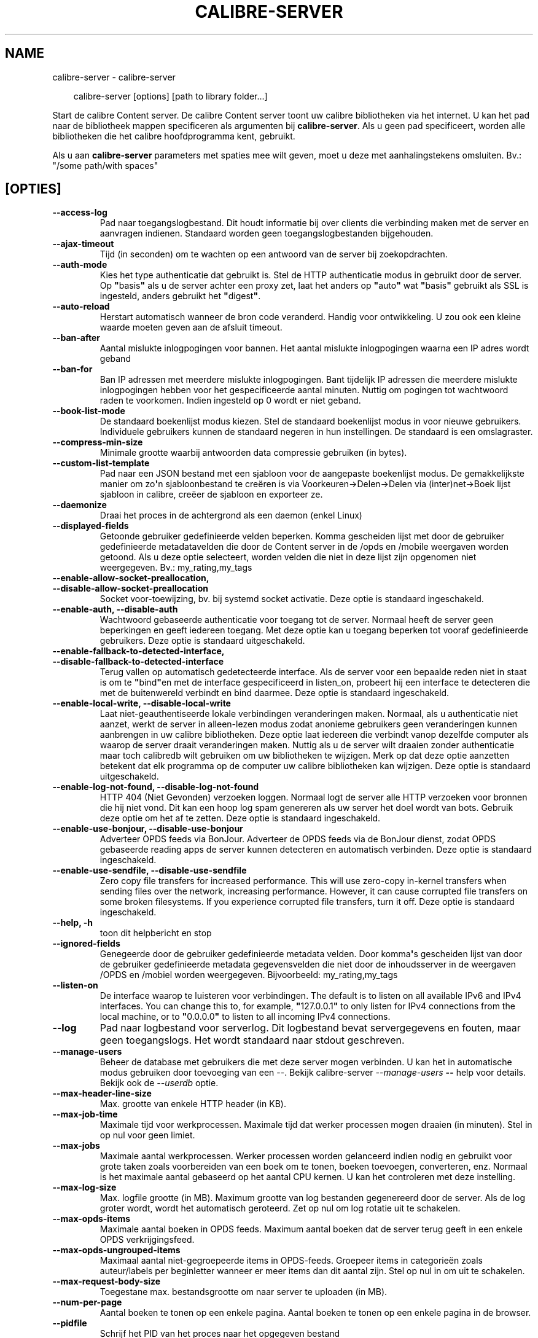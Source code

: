 .\" Man page generated from reStructuredText.
.
.
.nr rst2man-indent-level 0
.
.de1 rstReportMargin
\\$1 \\n[an-margin]
level \\n[rst2man-indent-level]
level margin: \\n[rst2man-indent\\n[rst2man-indent-level]]
-
\\n[rst2man-indent0]
\\n[rst2man-indent1]
\\n[rst2man-indent2]
..
.de1 INDENT
.\" .rstReportMargin pre:
. RS \\$1
. nr rst2man-indent\\n[rst2man-indent-level] \\n[an-margin]
. nr rst2man-indent-level +1
.\" .rstReportMargin post:
..
.de UNINDENT
. RE
.\" indent \\n[an-margin]
.\" old: \\n[rst2man-indent\\n[rst2man-indent-level]]
.nr rst2man-indent-level -1
.\" new: \\n[rst2man-indent\\n[rst2man-indent-level]]
.in \\n[rst2man-indent\\n[rst2man-indent-level]]u
..
.TH "CALIBRE-SERVER" "1" "december 20, 2024" "7.23.0" "calibre"
.SH NAME
calibre-server \- calibre-server
.INDENT 0.0
.INDENT 3.5
.sp
.EX
calibre\-server [options] [path to library folder...]
.EE
.UNINDENT
.UNINDENT
.sp
Start de calibre Content server. De calibre Content server toont uw
calibre bibliotheken via het internet. U kan het pad naar de bibliotheek
mappen specificeren als argumenten bij \fBcalibre\-server\fP\&. Als u geen pad specificeert,
worden alle bibliotheken die het calibre hoofdprogramma kent, gebruikt.
.sp
Als u aan \fBcalibre\-server\fP parameters met spaties mee wilt geven, moet u deze met aanhalingstekens omsluiten. Bv.: \(dq/some path/with spaces\(dq
.SH [OPTIES]
.INDENT 0.0
.TP
.B \-\-access\-log
Pad naar toegangslogbestand. Dit houdt informatie bij over clients die verbinding maken met de server en aanvragen indienen. Standaard worden geen toegangslogbestanden bijgehouden.
.UNINDENT
.INDENT 0.0
.TP
.B \-\-ajax\-timeout
Tijd (in seconden) om te wachten op een antwoord van de server bij zoekopdrachten.
.UNINDENT
.INDENT 0.0
.TP
.B \-\-auth\-mode
Kies het type authenticatie dat gebruikt is.        Stel de HTTP authenticatie modus in gebruikt door de server. Op \fB\(dq\fPbasis\fB\(dq\fP als u de server achter een proxy zet, laat het anders op \fB\(dq\fPauto\fB\(dq\fP wat \fB\(dq\fPbasis\fB\(dq\fP gebruikt als SSL is ingesteld, anders gebruikt het \fB\(dq\fPdigest\fB\(dq\fP\&.
.UNINDENT
.INDENT 0.0
.TP
.B \-\-auto\-reload
Herstart automatisch wanneer de bron code veranderd. Handig voor ontwikkeling. U zou ook een kleine waarde moeten geven aan de afsluit timeout.
.UNINDENT
.INDENT 0.0
.TP
.B \-\-ban\-after
Aantal mislukte inlogpogingen voor bannen.  Het aantal mislukte inlogpogingen waarna een IP adres wordt geband
.UNINDENT
.INDENT 0.0
.TP
.B \-\-ban\-for
Ban IP adressen met meerdere mislukte inlogpogingen.        Bant tijdelijk IP adressen die meerdere mislukte inlogpogingen hebben voor het gespecificeerde aantal minuten. Nuttig om pogingen tot wachtwoord raden te voorkomen. Indien ingesteld op 0 wordt er niet geband.
.UNINDENT
.INDENT 0.0
.TP
.B \-\-book\-list\-mode
De standaard boekenlijst modus kiezen.      Stel de standaard boekenlijst modus in voor nieuwe gebruikers. Individuele gebruikers kunnen de standaard negeren in hun instellingen. De standaard is een omslagraster.
.UNINDENT
.INDENT 0.0
.TP
.B \-\-compress\-min\-size
Minimale grootte waarbij antwoorden data compressie gebruiken (in bytes).
.UNINDENT
.INDENT 0.0
.TP
.B \-\-custom\-list\-template
Pad naar een JSON bestand met een sjabloon voor de aangepaste boekenlijst modus. De gemakkelijkste manier om zo\fB\(aq\fPn sjabloonbestand te creëren is via Voorkeuren\->Delen\->Delen via (inter)net\->Boek lijst sjabloon in calibre, creëer de sjabloon en exporteer ze.
.UNINDENT
.INDENT 0.0
.TP
.B \-\-daemonize
Draai het proces in de achtergrond als een daemon (enkel Linux)
.UNINDENT
.INDENT 0.0
.TP
.B \-\-displayed\-fields
Getoonde gebruiker gedefinieerde velden beperken.   Komma gescheiden lijst met door de gebruiker gedefinieerde metadatavelden die door de Content server in de /opds en /mobile weergaven worden getoond. Als u deze optie selecteert, worden velden die niet in deze lijst zijn opgenomen niet weergegeven. Bv.: my_rating,my_tags
.UNINDENT
.INDENT 0.0
.TP
.B \-\-enable\-allow\-socket\-preallocation, \-\-disable\-allow\-socket\-preallocation
Socket voor\-toewijzing, bv. bij systemd socket activatie. Deze optie is standaard ingeschakeld.
.UNINDENT
.INDENT 0.0
.TP
.B \-\-enable\-auth, \-\-disable\-auth
Wachtwoord gebaseerde authenticatie voor toegang tot de server.     Normaal heeft de server geen beperkingen en geeft iedereen toegang. Met deze optie kan u toegang beperken tot vooraf gedefinieerde gebruikers. Deze optie is standaard uitgeschakeld.
.UNINDENT
.INDENT 0.0
.TP
.B \-\-enable\-fallback\-to\-detected\-interface, \-\-disable\-fallback\-to\-detected\-interface
Terug vallen op automatisch gedetecteerde interface.        Als de server voor een bepaalde reden niet in staat is om te \fB\(dq\fPbind\fB\(dq\fPen  met de interface gespecificeerd in listen_on, probeert hij een interface te detecteren die met de buitenwereld verbindt en bind daarmee. Deze optie is standaard ingeschakeld.
.UNINDENT
.INDENT 0.0
.TP
.B \-\-enable\-local\-write, \-\-disable\-local\-write
Laat niet\-geauthentiseerde lokale verbindingen veranderingen maken.         Normaal, als u authenticatie niet aanzet, werkt de server in alleen\-lezen modus zodat anonieme gebruikers geen veranderingen kunnen aanbrengen in uw calibre bibliotheken. Deze optie laat iedereen die verbindt vanop dezelfde computer als waarop de server draait veranderingen maken. Nuttig als u de server wilt draaien zonder authenticatie maar toch calibredb wilt gebruiken om uw bibliotheken te wijzigen. Merk op dat deze optie aanzetten betekent dat elk programma op de computer uw calibre bibliotheken kan wijzigen. Deze optie is standaard uitgeschakeld.
.UNINDENT
.INDENT 0.0
.TP
.B \-\-enable\-log\-not\-found, \-\-disable\-log\-not\-found
HTTP 404 (Niet Gevonden) verzoeken loggen.  Normaal logt de server alle HTTP verzoeken voor bronnen die hij niet vond. Dit kan een hoop log spam genereren als uw server het doel wordt van bots. Gebruik deze optie om het af te zetten. Deze optie is standaard ingeschakeld.
.UNINDENT
.INDENT 0.0
.TP
.B \-\-enable\-use\-bonjour, \-\-disable\-use\-bonjour
Adverteer OPDS feeds via BonJour.   Adverteer de OPDS feeds via de BonJour dienst, zodat OPDS gebaseerde reading apps de server kunnen detecteren en automatisch verbinden. Deze optie is standaard ingeschakeld.
.UNINDENT
.INDENT 0.0
.TP
.B \-\-enable\-use\-sendfile, \-\-disable\-use\-sendfile
Zero copy file transfers for increased performance.         This will use zero\-copy in\-kernel transfers when sending files over the network, increasing performance. However, it can cause corrupted file transfers on some broken filesystems. If you experience corrupted file transfers, turn it off. Deze optie is standaard ingeschakeld.
.UNINDENT
.INDENT 0.0
.TP
.B \-\-help, \-h
toon dit helpbericht en stop
.UNINDENT
.INDENT 0.0
.TP
.B \-\-ignored\-fields
Genegeerde door de gebruiker gedefinieerde metadata velden.         Door komma\fB\(aq\fPs gescheiden lijst van door de gebruiker gedefinieerde metadata gegevensvelden die niet door de inhoudsserver in de weergaven /OPDS en /mobiel worden weergegeven. Bijvoorbeeld: my_rating,my_tags
.UNINDENT
.INDENT 0.0
.TP
.B \-\-listen\-on
De interface waarop te luisteren voor verbindingen.         The default is to listen on all available IPv6 and IPv4 interfaces. You can change this to, for example, \fB\(dq\fP127.0.0.1\fB\(dq\fP to only listen for IPv4 connections from the local machine, or to \fB\(dq\fP0.0.0.0\fB\(dq\fP to listen to all incoming IPv4 connections.
.UNINDENT
.INDENT 0.0
.TP
.B \-\-log
Pad naar logbestand voor serverlog. Dit logbestand bevat servergegevens en fouten, maar geen toegangslogs. Het wordt standaard naar stdout geschreven.
.UNINDENT
.INDENT 0.0
.TP
.B \-\-manage\-users
Beheer de database met gebruikers die met deze server mogen verbinden. U kan het in automatische modus gebruiken door toevoeging van een \-\-. Bekijk calibre\-server \fI\%\-\-manage\-users\fP \fB\-\-\fP help voor details. Bekijk ook de \fI\%\-\-userdb\fP optie.
.UNINDENT
.INDENT 0.0
.TP
.B \-\-max\-header\-line\-size
Max. grootte van enkele HTTP header (in KB).
.UNINDENT
.INDENT 0.0
.TP
.B \-\-max\-job\-time
Maximale tijd voor werkprocessen.   Maximale tijd dat werker processen mogen draaien (in minuten). Stel in op nul voor geen limiet.
.UNINDENT
.INDENT 0.0
.TP
.B \-\-max\-jobs
Maximale aantal werkprocessen.      Werker processen worden gelanceerd indien nodig en gebruikt voor grote taken zoals voorbereiden van een boek om te tonen, boeken toevoegen, converteren, enz. Normaal is het maximale aantal gebaseerd op het aantal CPU kernen. U kan het controleren met deze instelling.
.UNINDENT
.INDENT 0.0
.TP
.B \-\-max\-log\-size
Max. logfile grootte (in MB).       Maximum grootte van log bestanden gegenereerd door de server. Als de log groter wordt, wordt het automatisch geroteerd. Zet op nul om log rotatie uit te schakelen.
.UNINDENT
.INDENT 0.0
.TP
.B \-\-max\-opds\-items
Maximale aantal boeken in OPDS feeds.       Maximum aantal boeken dat de server terug geeft in een enkele OPDS verkrijgingsfeed.
.UNINDENT
.INDENT 0.0
.TP
.B \-\-max\-opds\-ungrouped\-items
Maximaal aantal niet\-gegroepeerde items in OPDS\-feeds.      Groepeer items in categorieën zoals auteur/labels per beginletter wanneer er meer items dan dit aantal zijn. Stel op nul in om uit te schakelen.
.UNINDENT
.INDENT 0.0
.TP
.B \-\-max\-request\-body\-size
Toegestane max. bestandsgrootte om naar server te uploaden (in MB).
.UNINDENT
.INDENT 0.0
.TP
.B \-\-num\-per\-page
Aantal boeken te tonen op een enkele pagina.        Aantal boeken te tonen op een enkele pagina in de browser.
.UNINDENT
.INDENT 0.0
.TP
.B \-\-pidfile
Schrijf het PID van het proces naar het opgegeven bestand
.UNINDENT
.INDENT 0.0
.TP
.B \-\-port
De poort waarop geluisterd word naar verbindingen.
.UNINDENT
.INDENT 0.0
.TP
.B \-\-search\-the\-net\-urls
Pad naar JSON bestand met URLs voor de \fB\(dq\fPDoorzoek het internet\fB\(dq\fP functie. De gemakkelijkste manier om zo\fB\(aq\fPn bestand te creëren is via Voorkeuren\->Delen\->Delen via (inter)net\->Doorzoek het internet in calibre, creëer de URLs en exporteer ze.
.UNINDENT
.INDENT 0.0
.TP
.B \-\-shutdown\-timeout
Totaaltijd in seconden om te wachten om netjes af te sluiten.
.UNINDENT
.INDENT 0.0
.TP
.B \-\-ssl\-certfile
Pad naar bestand SSL certificaat.
.UNINDENT
.INDENT 0.0
.TP
.B \-\-ssl\-keyfile
Pad naar bestand SSL persoonlijke sleutel.
.UNINDENT
.INDENT 0.0
.TP
.B \-\-timeout
Tijd (in seconden) totdat een inactieve verbinding wordt gesloten.
.UNINDENT
.INDENT 0.0
.TP
.B \-\-trusted\-ips
Laat niet\-geauthentiseerde verbindingen van specifieke IP adressen veranderingen maken.     Normaal, als u authenticatie niet aanzet, werkt de server in alleen\-lezen modus zodat anonieme gebruikers geen veranderingen kunnen aanbrengen in uw calibre bibliotheken. Deze optie laat iedereen die verbindt vanop specifieke IP adressen veranderingen maken. Moet een komma gescheiden lijst zijn van adressen of netwerk specificaties. Nuttig als u de server wilt draaien zonder authenticatie maar toch calibredb wilt gebruiken om uw bibliotheken te wijzigen. Merk op dat deze optie aanzetten betekent dat iedereen die verbindt vanop de gespecificeerde adressen uw calibre bibliotheken kan wijzigen.
.UNINDENT
.INDENT 0.0
.TP
.B \-\-url\-prefix
Een prefix om voor alle URL\fB\(aq\fPs te zetten.    Nuttig als u deze server achter een omgekeerde proxy wil draaien. Bv. gebruik /calibre als het URL voorvoegsel.
.UNINDENT
.INDENT 0.0
.TP
.B \-\-userdb
Pad naar de gebruikersdatabase voor authenticatie. De database is een SQLite bestand. Gebruik \fI\%\-\-manage\-users\fP om het te creëren. U kan meer lezen over gebruikersbeheer op: \X'tty: link https://manual.calibre-ebook.com/nl/server.html#managing-user-accounts-from-the-command-line-only'\fI\%https://manual.calibre\-ebook.com/nl/server.html#managing\-user\-accounts\-from\-the\-command\-line\-only\fP\X'tty: link'
.UNINDENT
.INDENT 0.0
.TP
.B \-\-version
toon programmaversie en stop
.UNINDENT
.INDENT 0.0
.TP
.B \-\-worker\-count
Aantal werker threads gebruikt om verzoeken te verwerken.
.UNINDENT
.SH AUTHOR
Kovid Goyal
.SH COPYRIGHT
Kovid Goyal
.\" Generated by docutils manpage writer.
.
